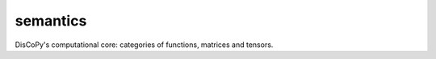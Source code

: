 semantics
=========

DisCoPy's computational core: categories of functions, matrices and tensors.

.. autosummary::
    :template: module.rst
    :toctree: ../_api

    discopy.python
    discopy.matrix
    discopy.tensor
    discopy.stream

